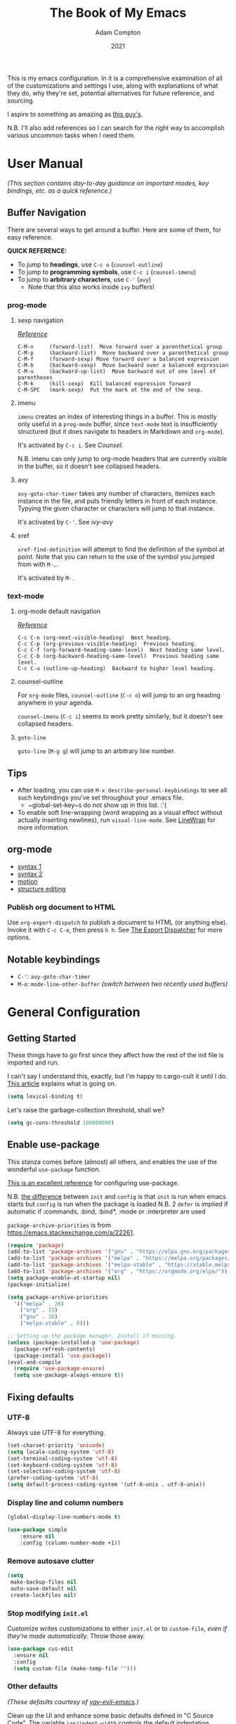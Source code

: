 #+Title: The Book of My Emacs
#+Author: Adam Compton
#+Date: 2021

This is my emacs configuration. In it is a comprehensive examination
of all of the customizations and settings I use, along with
explanations of what they do, why they're set, potential alternatives
for future reference, and sourcing.

I aspire to something as amazing as [[https://blog.sumtypeofway.com/posts/emacs-config.html][this guy's]].

N.B. I'll also add references so I can search for the right way to
accomplish various uncommon tasks when I need them.

* User Manual

/(This section contains day-to-day guidance on important modes, key
bindings, etc. as a quick reference.)/

** Buffer Navigation

There are several ways to get around a buffer. Here are some of them,
for easy reference.

**QUICK REFERENCE:**

- To jump to **headings**, use ~C-c o~ (~counsel-outline~)
- To jump to **programming symbols**, use ~C-c i~ (~counsel-imenu~)
- To jump to **arbitrary characters**, use ~C-'~ (~avy~)
  - Note that this also works inside ~ivy~ buffers!

*** prog-mode

**** sexp navigation
/[[https://www.emacswiki.org/emacs/NavigatingParentheses][Reference]]/

#+BEGIN_SRC
  C-M-n     (forward-list)  Move forward over a parenthetical group
  C-M-p     (backward-list)  Move backward over a parenthetical group
  C-M-f     (forward-sexp) Move forward over a balanced expression
  C-M-b     (backward-sexp)  Move backward over a balanced expression
  C-M-u     (backward-up-list)  Move backward out of one level of parentheses
  C-M-k     (kill-sexp)  Kill balanced expression forward
  C-M-SPC   (mark-sexp)  Put the mark at the end of the sexp.
#+END_SRC


**** imenu

~imenu~ creates an index of interesting things in a buffer. This is
mostly only useful in a ~prog-mode~ buffer, since ~text-mode~ text is
insufficiently structured (but it does navigate to headers in
Markdown and ~org-mode~).

It's activated by ~C-c i~. See [[* Counsel][Counsel]].

N.B. imenu can only jump to org-mode headers that are currently
visible in the buffer, so it doesn't see collapsed headers.


**** avy

~avy-goto-char-timer~ takes any number of characters, itemizes each
instance in the file, and puts friendly letters in front of each
instance. Typying the given character or characters will jump to that
instance.

It's activated by ~C-'~. See [[ivy-avy]]


**** xref

~xref-find-definition~ will attempt to find the definition of the
symbol at point. Note that you can return to the use of the symbol you
jumped from with ~M-,~.

It's activated by ~M-.~


*** text-mode

**** org-mode default navigation

/[[https://orgmode.org/manual/Motion.html][Reference]]/

#+BEGIN_SRC
C-c C-n (org-next-visible-heading)  Next heading.
C-c C-p (org-previous-visible-heading)  Previous heading.
C-c C-f (org-forward-heading-same-level)  Next heading same level.
C-c C-b (org-backward-heading-same-level)  Previous heading same level.
C-c C-u (outline-up-heading)  Backward to higher level heading.
#+END_SRC


**** counsel-outline

For ~org-mode~ files, ~counsel-outline~ (~C-c o~) will jump to an org heading anywhere in your agenda.

~counsel-imenu~ (~C-c i~) seems to work pretty similarly, but it doesn't see collapsed headers.


**** ~goto-line~

~goto-line~ (~M-g g~) will jump to an arbitrary line number.


** Tips

- After loading, you can use ~M-x describe-personal-keybindings~ to see all such keybindings you’ve set throughout your .emacs file.
  - ~global-set-key~s do not show up in this list. :'(
- To enable soft line-wrapping (word wrapping as a visual effect without actually inserting newlines), run ~visual-line-mode~. See [[https://www.emacswiki.org/emacs/LineWrap][LineWrap]] for more information.


** org-mode

- [[https://orgmode.org/manual/Markup-for-Rich-Contents.html#Markup-for-Rich-Contents][syntax 1]]
- [[https://orgmode.org/worg/dev/org-syntax.html][syntax 2]]
- [[https://orgmode.org/manual/Motion.html][motion]]
- [[https://orgmode.org/manual/Structure-Editing.html][structure editing]]


*** Publish org document to HTML

Use ~org-export-dispatch~ to publish a document to HTML (or anything
else). Invoke it with ~C-c C-e~, then press ~h h~. See [[https://orgmode.org/manual/The-Export-Dispatcher.html#The-Export-Dispatcher][The Export Dispatcher]] for more options.


** Notable keybindings

  - ~C-'~: ~avy-goto-char-timer~
  - ~M-o~: ~mode-line-other-buffer~ /(switch between two recently used buffers)/


* General Configuration

** Getting Started

These things have to go first since they affect how the rest of the
init file is imported and run.

I can't say I understand this, exactly, but I'm happy to cargo-cult it
until I do. [[https://nullprogram.com/blog/2016/12/22/][This article]] explains what is going on.

#+BEGIN_SRC emacs-lisp
(setq lexical-binding t)
#+END_SRC

Let's raise the garbage-collection threshold, shall we?

#+BEGIN_SRC emacs-lisp
(setq gc-cons-threshold 100000000)
#+END_SRC


** Enable use-package

This stanza comes before (almost) all others, and enables the use of the wonderful ~use-package~ function.

[[https://www.masteringemacs.org/article/spotlight-use-package-a-declarative-configuration-tool][This is an excellent reference]] for configuring use-package.

N.B. [[https://emacs.stackexchange.com/a/10403][the difference]] between ~init~ and ~config~ is that ~init~ is run when emacs starts but ~config~ is run when the package is loaded
N.B. 2 ~defer~ is implied if automatic if :commands, :bind, :bind*,  :mode or :interpreter are used

~package-archive-priorities~ is from https://emacs.stackexchange.com/a/22261.

#+BEGIN_SRC emacs-lisp
  (require 'package)
  (add-to-list 'package-archives '("gnu" . "https://elpa.gnu.org/packages/"))
  (add-to-list 'package-archives '("melpa" . "https://melpa.org/packages/"))
  (add-to-list 'package-archives '("melpa-stable" . "https://stable.melpa.org/packages/") t)
  (add-to-list 'package-archives '("org" . "https://orgmode.org/elpa/"))
  (setq package-enable-at-startup nil)
  (package-initialize)

  (setq package-archive-priorities
	'(("melpa" . 20)
	  ("org" . 15)
	  ("gnu" . 10)
	  ("melpa-stable" . 0)))

  ;; Setting up the package manager. Install if missing.
  (unless (package-installed-p 'use-package)
    (package-refresh-contents)
    (package-install 'use-package))
  (eval-and-compile
    (require 'use-package-ensure)
    (setq use-package-always-ensure t))
#+END_SRC


** Fixing defaults

*** UTF-8

Always use UTF-8 for everything.

#+BEGIN_SRC emacs-lisp
(set-charset-priority 'unicode)
(setq locale-coding-system 'utf-8)
(set-terminal-coding-system 'utf-8)
(set-keyboard-coding-system 'utf-8)
(set-selection-coding-system 'utf-8)
(prefer-coding-system 'utf-8)
(setq default-process-coding-system '(utf-8-unix . utf-8-unix))
#+END_SRC


*** Display line and column numbers

#+BEGIN_SRC emacs-lisp
(global-display-line-numbers-mode t)

(use-package simple
    :ensure nil
    :config (column-number-mode +1))
#+END_SRC


*** Remove autosave clutter

#+BEGIN_SRC emacs-lisp
(setq
 make-backup-files nil
 auto-save-default nil
 create-lockfiles nil)
#+END_SRC


*** Stop modifying ~init.el~

Customize writes customizations to either ~init.el~ or to ~custom-file~, /even if they're made automatically./ Throw those away.

#+BEGIN_SRC emacs-lisp
  (use-package cus-edit
    :ensure nil
    :config
    (setq custom-file (make-temp-file "")))
#+END_SRC


*** Other defaults

/(These defaults courtesy of [[https://github.com/ianpan870102/yay-evil-emacs][yay-evil-emacs]].)/

Clean up the UI and enhance some basic defaults defined in "C Source
Code". The variable ~ian/indent-width~ controls the default
indentation across various programming modes. The default is 4,
you can change this variable to 2 or any other indentation width you
prefer, and the change will be made across all programming language
modes including C, C++, Java, JavaScript, Python etc.

#+BEGIN_SRC emacs-lisp
  (use-package emacs
    :preface
    (defvar ian/indent-width 4) ; change this value to your preferred width
    :config
    (setq ;frame-title-format '("Yay-Evil") ; Yayyyyy Evil!
          ;ring-bell-function 'ignore       ; minimise distraction
          frame-resize-pixelwise t
          default-directory "~/")

    (tool-bar-mode -1)
    (menu-bar-mode -1)
;    (tabbar-mode -1)

    ;; increase line space for better readability
    (setq-default line-spacing 3)

    ;; Always use spaces for indentation
    (setq-default indent-tabs-mode nil
                  tab-width ian/indent-width))

#+END_SRC


*** Better window splitting

/[[https://github.com/ianpan870102/yay-evil-emacs][(from yay-evil-emacs)]]/

The Emacs default split doesn't seem too intuitive for the majority of users.
#+BEGIN_SRC emacs-lisp
  (use-package "window"
    :ensure nil
    :preface
    (defun ian/split-and-follow-horizontally ()
      "Split window below."
      (interactive)
      (split-window-below)
      (other-window 1))
    (defun ian/split-and-follow-vertically ()
      "Split window right."
      (interactive)
      (split-window-right)
      (other-window 1))
    :config
    (global-set-key (kbd "C-x 2") #'ian/split-and-follow-horizontally)
    (global-set-key (kbd "C-x 3") #'ian/split-and-follow-vertically))
#+END_SRC


*** Don't confirm killing processes

#+BEGIN_SRC emacs-lisp
  (use-package files
    :ensure nil
    :config
    (setq confirm-kill-processes nil))
#+END_SRC


** Prettifying


*** Color theme

Themes in this day and age are not going to be an attack vector.

#+BEGIN_SRC emacs-lisp
(setq custom-safe-themes t)
#+END_SRC

Use a pretty theme.

#+BEGIN_SRC emacs-lisp
(use-package "monokai-pro-theme"
  :config
  (load-theme 'monokai-pro t))
#+END_SRC


*** highlight line

#+BEGIN_SRC emacs-lisp
(use-package hl-line
  :ensure nil
  :custom
  (set-face-attribute 'hl-line nil :background "gray21")
  :hook
  (prog-mode-hook . hl-line-mode)
  (text-mode-hook . hl-line-mode))

;; for some reason these don't work inside :config or :custom?
(global-hl-line-mode 1)
(set-face-background 'hl-line "blue")

#+END_SRC


** Disable the startup and splash screens

N.B. this package is built-in and cannot be downloaded, hence the ~:ensure nil~.

#+BEGIN_SRC emacs-lisp
(use-package "startup"
  :ensure nil
  :custom
  (inhibit-startup-screen t)
  (inhibit-splash-screen t))
#+END_SRC


** More natural scrolling

From https://ogbe.net/emacs/minimal.html and https://github.com/ianpan870102/yay-evil-emacs

#+BEGIN_SRC emacs-lisp
(setq
    auto-window-vscroll               nil
    scroll-conservatively             10000
    scroll-margin                     0
    scroll-preserve-screen-position   t
    scroll-step                       1
)
#+END_SRC


** Mouse wheel (track-pad) scroll speed

/[[https://github.com/ianpan870102/yay-evil-emacs][(from yay-evil-emacs)]]/

By default, the scrolling is way too fast to be precise and helpful,
let's tune it down a little bit.
#+BEGIN_SRC emacs-lisp
  (use-package mwheel
    :ensure nil
    :config (setq mouse-wheel-scroll-amount '(1 ((shift) . 1))
                  mouse-wheel-progressive-speed nil))
#+END_SRC


** Show trailing whitespace

From https://ogbe.net/emacs/minimal.html

#+BEGIN_SRC emacs-lisp
(use-package whitespace
  :custom
  (show-trailing-whitespace t)
  :config
  (set-face-attribute 'trailing-whitespace nil :background "indian red")
  (add-hook 'minibuffer-setup-hook
          (lambda () (setq-local show-trailing-whitespace nil))))
#+END_SRC


** Show matching parentheses

/[[https://github.com/ianpan870102/yay-evil-emacs][(from yay-evil-emacs)]]/

Reduce the highlight delay to instantly.
#+BEGIN_SRC emacs-lisp
  (use-package paren
    :ensure nil
    :init (setq show-paren-delay 0)
    :config (show-paren-mode +1))
#+END_SRC


** Disable garbage collection while the minibuffer is open

From https://emacs.stackexchange.com/a/60588.

#+BEGIN_SRC emacs-lisp
(defun my-minibuffer-setup-hook ()
  (setq gc-cons-threshold most-positive-fixnum))

(defun my-minibuffer-exit-hook ()
  (setq gc-cons-threshold 800000))

(add-hook 'minibuffer-setup-hook #'my-minibuffer-setup-hook)
(add-hook 'minibuffer-exit-hook #'my-minibuffer-exit-hook)
#+END_SRC


** Watch for external changes

Auto refreshes every 2 seconds. Don't forget to refresh the version
 control status as well.
#+BEGIN_SRC emacs-lisp
  (use-package autorevert
    :ensure nil
    :config
    (global-auto-revert-mode +1)
    (setq auto-revert-interval 2
          auto-revert-check-vc-info t
          global-auto-revert-non-file-buffers t
          auto-revert-verbose nil))
#+END_SRC


** Start a server

#+BEGIN_SRC emacs-lisp
;; starts an emacs server so as to be available to emacsclient
(require 'server)
(or (server-running-p)
    (server-start))
#+END_SRC


** Answer merely "y" instead of "yes"

#+BEGIN_SRC emacs-lisp
;; replaces all "answer yes or no" prompts with "answer y or n"
(fset 'yes-or-no-p 'y-or-n-p)
#+END_SRC


* Miscellaneous Keybindings

** Switching between two recently used buffers

Like it says on the tin. See [[https://www.emacswiki.org/emacs/SwitchingBuffers#h5o-5][the wiki]] for more.

#+BEGIN_SRC emacs-lisp
(global-set-key (kbd "M-o")  'mode-line-other-buffer)
#+END_SRC



* Environment-specific Configuration

** Mac OS X

*** Configure PATH on macOS
#+BEGIN_SRC emacs-lisp
  (use-package exec-path-from-shell
    :config (when (memq window-system '(mac ns x))
              (exec-path-from-shell-initialize)))
#+END_SRC


* Miscellaneous Useful Packages

** diminish

This [[https://github.com/emacsmirror/diminish][package]] implements hiding or abbreviation of the mode line displays (lighters) of minor-modes.

#+BEGIN_SRC emacs-lisp
(use-package diminish)
#+END_SRC


** bookmarks

#+BEGIN_SRC emacs-lisp
;; bookmarks -- http://www.nongnu.org/bm/
(use-package bm
  :bind
  ("<f2>" . bm-toggle)
  ("<f5>" . bm-next)
  ("<f6>" . bm-previous))
#+END_SRC


** hideshow

;; http://www.emacswiki.org/emacs/HideShow

**TODO**: integrate this with org-mode so e.g. ~hs-show-all~ does ~org-show-all~
Also, org-mode's hiding and showing is way more capable (i.e. just hit
<TAB>)
https://github.com/shanecelis/hideshow-org makes prog-mode hideshow.el
do that instead of ~M-=~ et. al.


#+BEGIN_SRC emacs-lisp
(use-package hideshow
  :ensure nil
  :bind
  ("M-=" . hs-toggle-hiding)
  ("M-+" . hs-show-all)
  ("M-_" . hs-hide-all)
  ("C-M-_" . hs-hide-all))


(defadvice goto-line (after expand-after-goto-line
                            activate compile)
  "hideshow-expand affected block when using goto-line in a collapsed buffer"
  (save-excursion
    (hs-show-block)))

(defun display-code-line-counts (ov)
  (when (eq 'code (overlay-get ov 'hs))
    (overlay-put ov 'display
                 (format "... / %d"
                         (count-lines (overlay-start ov)
                                      (overlay-end ov))))))

(setq hs-set-up-overlay 'display-code-line-counts)
(setq hs-isearch-open t)

(add-hook 'conf-mode-hook 'hs-minor-mode)
(add-hook 'emacs-lisp-mode-hook 'hs-minor-mode)
(add-hook 'indented-text-mode-hook 'hs-minor-mode)
(add-hook 'java-mode-hook 'hs-minor-mode)
(add-hook 'perl-mode-hook 'hs-minor-mode)
(add-hook 'puppet-mode-hook 'hs-minor-mode)
(add-hook 'python-mode-hook 'hs-minor-mode)
(add-hook 'ruby-mode-hook 'hs-minor-mode)
(add-hook 'shell-mode-hook 'hs-minor-mode)

; Ruby HideShow support
(add-to-list 'hs-special-modes-alist
             '(ruby-mode
               "\\(def\\|do\\|{\\)" "\\(end\\|end\\|}\\)" "#"
               (lambda (arg) (ruby-end-of-block)) nil))


#+END_SRC


** smex

This [[https://github.com/nonsequitur/smex][package]] adds most-recently-used support to ~M-x~, including when invoked by ~counsel-M-x~.

#+BEGIN_SRC emacs-lisp
(use-package smex
  :config (smex-initialize))
#+END_SRC


** which-key

This configuration courtesy of https://dev.to/deciduously/how-i-emacs-and-so-can-you-packages-m9p.

#+BEGIN_SRC emacs-lisp
(use-package which-key
  :diminish
  :custom
  (which-key-idle-delay 0.05)
  (which-key-side-window-max-width 0.33)
  (which-key-sort-order 'which-key-key-order-alpha)
  :config
  (which-key-setup-side-window-right-bottom)
  (which-key-mode))
#+END_SRC


** dumb-jump

~dumb-jump~ provides an additional ~xref~ background based around
grepping through files instead of proactively establishing a number of
TAGS tables.

#+BEGIN_SRC emacs-lisp

(use-package dumb-jump
  :config
  (add-hook 'xref-backend-functions #'dumb-jump-xref-activate))

#+END_SRC


* Helper Packages

** prescient

https://github.com/raxod502/prescient.el

#+BEGIN_SRC emacs-lisp
(use-package prescient
  :diminish
  :config
  (prescient-persist-mode +1))

(use-package company-prescient
  :after company
  :diminish
  :custom
  (company-prescient-sort-length-enable nil)
  :hook (company-mode . company-prescient-mode))

(use-package ivy-prescient
  :after ivy
  :diminish
  :hook (ivy-mode . ivy-prescient-mode))
#+END_SRC


** Ivy/Counsel

*** Ivy

 [[https://github.com/abo-abo/swiper][Ivy]] is a narrowing-completion framework. It narrows options in emacs-the-application, whereas company autocompletes buffer contents.

 For a more in-depth explanation, see [[https://www.reddit.com/r/emacs/comments/6jsz61/can_someone_explain_ivy_counsel_andor_swiper_to_me/][this post]].

 This configuration courtesy of
 https://dev.to/deciduously/how-i-emacs-and-so-can-you-packages-m9p.

 Here's another [[https://www.reddit.com/r/emacs/comments/910pga/tip_how_to_use_ivy_and_its_utilities_in_your/][best practices guide]].


 #+BEGIN_SRC emacs-lisp
   (use-package ivy
     :diminish
     :custom
     (enable-recursive-minibuffers t)
     (ivy-count-format "(%d/%d) ")
     (ivy-height 20)
     (ivy-use-selectable-prompt t)
     (ivy-use-virtual-buffers t)
     (ivy-wrap t)
     ;; no regexp by default
     (ivy-initial-inputs-alist nil)
     ;; configure regexp engine.
     (ivy-re-builders-alist
       ;; allow input not in order
       '((t   . ivy--regex-ignore-order)))
     :config
     (ivy-mode))
 #+END_SRC

**** ivy-avy

 [[https://github.com/abo-abo/avy][~avy~ is a GNU Emacs package]] for jumping to visible text using a char-based decision tree.

 N.B. in order to use ~C-'~ in iTerm2 in Mac OS X, I had to add the following in *Preferences* > *Profiles* > *Default* > *Keys*:

 #+BEGIN_QUOTE
 Send Escape Sequence: [27;5;39~
 #+END_QUOTE

 Note that this does not include the ~^[~ that iTerm2 automatically adds at the beginning.

 N.B. 2 the "39" above is the ASCII code for the character; try others http://www.asciitable.com/




 #+BEGIN_SRC emacs-lisp
   (eval-when-compile
   (require 'use-package))
   (require 'diminish)                ;; if you use :diminish
   (require 'bind-key)                ;; if you use any :bind variant

   (use-package avy
     :bind ("C-'" . avy-goto-char-timer))

   (use-package ivy-avy
     :after ivy
     ;; this is necessary to override org-mode, which otherwise defines ~C-'~ as org-cycle-agenda-files.
     :bind (:map org-mode-map)
            ("C-'" . avy-goto-char-timer))
 #+END_SRC

**** ivy-rich

 A friendlier interface for ivy. [[https://github.com/Yevgnen/ivy-rich][Source]]

 This config provided by https://ogbe.net/emacs/minimal.html

 #+BEGIN_SRC emacs-lisp
 (use-package ivy-rich
   :after counsel
   :custom
   (ivy-virtual-abbreviate 'full)
   (ivy-rich-switch-buffer-align-virtual-buffer t)
   (ivy-rich-path-style 'abbrev)
   (ivy-rich-parse-remote-buffer nil)
   (ivy-rich-parse-remote-file-path nil)
   :config
   (ivy-set-display-transformer 'ivy-switch-buffer
     'ivy-rich-switch-buffer-transformer)
   (ivy-rich-mode))
 #+END_SRC

*** Counsel

 Counsel is a set of replacements for common emacs commands that leverages Ivy.

 This configuration courtesy of https://dev.to/deciduously/how-i-emacs-and-so-can-you-packages-m9p.

 #+BEGIN_SRC emacs-lisp
   (use-package counsel
     :config
     (counsel-mode)
     :custom
     (swiper-action-recenter t)
     :diminish
     :bind
     (("C-s" . counsel-grep-or-swiper)
      ("C-x C-f" . counsel-find-file)
      ("C-x C-r" . counsel-recentf)  ; search for recently edited
      ("C-c i"   . counsel-imenu)    ; search for sections in current buffer
      ("C-c o"   . counsel-outline)  ; search for headings in current buffer
      ("C-c g"   . counsel-git)      ; search for files in git repo
      ("C-c j"   . counsel-git-grep) ; search for regexp in git repo
      ("C-c y"   . counsel-yank-pop)
      ("C-x l"   . counsel-locate)
      ("C-c C-r" . ivy-resume)))     ; Resume last Ivy-based completion
 #+END_SRC


** Company

 Company is an autocomplete framework that cares about buffer contents (as opposed to ivy, which cares about emacs-the-application)

 This is partially from https://www.reddit.com/r/emacs/comments/8z4jcs/tip_how_to_integrate_company_as_completion/

#+BEGIN_SRC emacs-lisp
  (use-package company
    :diminish
    ;; Use "shift + tab" to manually trigger a completion if necessary
    :bind (("<backtab>" . company-complete))
    :hook (prog-mode . company-mode)
    :custom
    (company-begin-commands '(self-insert-command))
    (company-idle-delay .1)
    (company-minimum-prefix-length 2)
    (company-selection-wrap-around t)
    (company-show-numbers t)
    (company-tooltip-align-annotations t)
    (company-frontends '(
        company-pseudo-tooltip-frontend  ; show tooltip even for single candidate
	company-echo-metadata-frontend))
    (global-company-mode t))
#+END_SRC



* Mode Configurations

** Shared configuration

*** Indentation improvement

/[[https://github.com/ianpan870102/yay-evil-emacs][(from yay-evil-emacs)]]/


 For Java and C/C++, change the formatting style from GNU (the default)
 to the more standard K&R. Here we also set the indentation width of C,
 C++, Java, JavaScript, and Python to the preferred value defined in
 ~ian/indent-width~. Of course, you can change the value depending on
 the language as well.
 #+BEGIN_SRC emacs-lisp
   ;; C, C++, and Java
   (use-package cc-vars
     :ensure nil
     :config
     (setq-default c-basic-offset ian/indent-width)
     (setq c-default-style '((java-mode . "java")
                             (awk-mode . "awk")
                             (other . "k&r"))))

   ;; JavaScript
   (use-package js
     :ensure nil
     :config (setq js-indent-level ian/indent-width))

   ;; Python (both v2 and v3)
   (use-package python
     :ensure nil
     :config (setq python-indent-offset ian/indent-width))
 #+END_SRC


*** Syntax highlighting

/[[https://github.com/ianpan870102/yay-evil-emacs][(from yay-evil-emacs)]]/

Lightweight syntax highlighting improvement for numbers, operators,
and escape sequences.
#+BEGIN_SRC emacs-lisp
  (use-package highlight-numbers
    :hook (prog-mode . highlight-numbers-mode))

  (use-package highlight-operators
    :hook (prog-mode . highlight-operators-mode))

  (use-package highlight-escape-sequences
    :hook (prog-mode . hes-mode))
#+END_SRC

Color identifiers and delimiters differently
#+BEGIN_SRC emacs-lisp
(use-package rainbow-identifiers
  :hook (prog-mode . rainbow-identifiers-mode))

(use-package rainbow-delimiters
  :hook (prog-mode . rainbow-delimiters-mode))
#+END_SRC


*** highlight line

#+BEGIN_SRC emacs-lisp

  ;; (global-hl-line-mode 1)
  ;; (set-face-background 'hl-line "blue")

#+END_SRC


*** Navigation

**** Jump to matching parenthesis
#+BEGIN_SRC emacs-lisp
(defun forward-or-backward-sexp (&optional arg)
  "Go to the matching parenthesis character if one is adjacent to point."
  (interactive "^p")
  (cond ((looking-at "\\s(") (forward-sexp arg))
        ((looking-back "\\s)" 1) (backward-sexp arg))
        ;; Now, try to succeed from inside of a bracket
        ((looking-at "\\s)") (forward-char) (backward-sexp arg))
        ((looking-back "\\s(" 1) (backward-char) (forward-sexp arg))))

(global-set-key (kbd "C-\\") 'forward-or-backward-sexp)
#+END_SRC


** python-mode

 First, set up a virtualenv and ~pip install python-language-server[all]~.

 Next, open a Python source code file. If anything does not autocomplete, use ~M-x company-complete~ to manually trigger such.

N.B. The file you're working on needs to be part of a project for ~lsp~ to work. If you blacklisted it, remove ~$HOME/.emacs.d/.lsp-session-v1~ to get another shot.

*** Dependency Packages

 #+BEGIN_SRC emacs-lisp
 (use-package highlight-indentation
   :hook python-mode)
 (use-package flycheck
   :diminish
   :hook python-mode)
 ;(use-package pyvenv
 ;  :hook python-mode)
 (use-package yasnippet
   :diminish yas-minor-mode
   :hook (python-mode . yas-minor-mode))
 #+END_SRC

*** lsp-mode and friends

 #+BEGIN_SRC emacs-lisp
 (use-package lsp-mode
   :hook ((python-mode . lsp)))

 ;; lsp extras
 (use-package lsp-ui
   :after lsp-mode
   :hook (
     (python-mode . lsp-ui-mode))
   :custom
   (lsp-ui-sideline-ignore-duplicate t)
   (lsp-ui-sideline-show-diagnostics t)
   (lsp-ui-sideline-show-hover nil)
   (lsp-ui-sideline-show-code-actions t))
 #+END_SRC


** org-mode

#+BEGIN_SRC emacs-lisp
  (use-package org
    :hook ((org-mode . visual-line-mode)
           (org-mode . org-indent-mode)))

  (use-package org-bullets :hook (org-mode . org-bullets-mode))
#+END_SRC

This is all imported from the old config wholesale

#+BEGIN_SRC emacs-lisp

;;;
;;; Org Mode
;;;

;;;;;;;;;;;;;;; org-mode ;;;;;;;;;;;;;;;
(add-to-list 'auto-mode-alist '("\\.\\(org\\|org_archive\\)$" . org-mode))
(require 'org)

;; disable org-journal keybindings
(define-key org-mode-map "\C-c\C-s" nil)
(define-key org-mode-map "\C-c\C-f" nil)
(define-key org-mode-map "\C-c\C-b" nil)
(define-key org-mode-map "\C-c\C-j" nil)

;(require 'org-protocol)
(setq org-refile-use-outline-path 'file)
(setq org-refile-targets (quote (
                                 (nil :maxlevel . 9)
                                 (org-agenda-files :maxlevel . 6)
                                 (org-agenda-files :tag . "heading")
                                 (org-agenda-files :tag . "project")
                                 (org-agenda-files :todo . "PROJ")
                                 )))
(setq org-completion-use-ido nil)
(setq org-outline-path-complete-in-steps nil)
(setq org-refile-allow-creating-parent-nodes 'confirm)
(setq org-refile-use-cache t)
(run-with-idle-timer 300 t (lambda ()
                             (org-refile-cache-clear)
                             (org-refile-get-targets)))

;; Adding TODO keywords
;; http://orgmode.org/manual/Workflow-states.html#Workflow-states
(setq org-todo-keywords '((sequence "TODO(t)" "LIVE(l)" "WAIT(w)" "|"
                                    "SOMEDAY(s)" "WONT(n)" "DONE(d)" "PROJ(p)")))

;; make org files quite a bit prettier -- http://doc.rix.si/cce/cce-org.html#org635a684
;(require 'org-indent)
;(setq org-startup-indented t)
;(diminish 'org-indent-mode )
(setq org-hide-leading-stars nil)
(setq org-cycle-separator-lines 2)



;;;;;;;;;;;;;;; org-agenda ;;;;;;;;;;;;;;;
(define-key global-map "\C-ca" 'org-agenda)
(define-key global-map (kbd "<f12>")
          (lambda () (interactive) (org-agenda nil "a")))
;(setq org-agenda-files (list "~/org" "~/org/journal"))
(setq org-agenda-file-regexp "\\`[^.].*\\.org\\'\\|\\`[0-9]+\\'")


;;;;;;;;;;;;;;; org-journal ;;;;;;;;;;;;;;;
(use-package org-journal
  :custom
  (org-journal-dir (concat org-directory "/journal"))
  (org-journal-carryover-items nil)
  (org-journal-enable-agenda-integration t)
  (org-journal-time-format "<%Y-%m-%d %a %H:%M> ")
  :bind
  ("C-c j" . org-journal-new-scheduled-entry))


(defun org-journal-find-location ()
  ;; Open today's journal, but specify a non-nil prefix argument in order to
  ;; inhibit inserting the heading; org-capture will insert the heading.
  (org-journal-new-entry t)
  ;; Position point on the journal's top-level heading so that org-capture
  ;; will add the new entry as a child entry.
  (goto-char (point-min)))


;;;;;;;;;;;;;;; org-capture ;;;;;;;;;;;;;;;
;; http://orgmode.org/manual/Setting-up-capture.html#Setting-up-capture
(setq org-default-notes-file (concat org-directory "/activity.org"))
(define-key global-map "\C-cc" 'org-capture)
(define-key org-mode-map "\C-cl" 'org-store-link)
(define-key org-mode-map "\C-ci" 'org-insert-last-stored-link)



;; make the frame contain a single window. by
;; default org-remember splits the window.
;; CRITICAL
(add-hook 'org-capture-mode-hook
          'delete-other-windows)

;; CRITICAL
(defun make-capture-frame ()
  "Create a new frame and run org-capture."
  (interactive)
  (make-frame '((name . "*Capture*")
                 (width . 80)
                 (height . 40)
                 (vertical-scroll-bars . nil)
                 (menu-bar-lines . nil)
                 (tool-bar-lines . nil)))
  (select-frame-by-name "*Capture*")
  (delete-other-frames)
  (org-capture nil)
)

(setq org-capture-templates
      (quote (
("n" "Notes (inbox.org)" entry (file+headline
org-default-notes-file "Activity")
"* %^{Description} %^g %?
Added: %U")

)))

;; ("j" "Journal Entry (daily file)" entry (function org-journal-find-location)
;; "** %T - %^{Activity}")

;; ("a" "Appointment" entry (file+headline
;; org-default-notes-file "Calendar")
;; "* APPT %^{Description} %^g
;; %?
;; Added: %U")

; ("t" "Task Diary" entry (file+datetree
; org-default-notes-file)
; "* TODO %^{Description}  %^g
; %?
; Added: %U")

;; ("j" "Journal entry" entry (function org-journal-find-location)
;; "* %(format-time-string org-journal-time-format)%^{Title}\n%i%?")
;; ;"* %(format-time-string org-journal-time-format)%i%?")



;; Notes
;; in-buffer settings: http://orgmode.org/manual/In_002dbuffer-settings.html
;; cheat sheet: http://orgmode.org/orgcard.txt

;;; https://blog.aaronbieber.com/2016/09/24/an-agenda-for-life-with-org-mode.html

(defun air-org-skip-subtree-if-priority (priority)
  "Skip an agenda subtree if it has a priority of PRIORITY.

PRIORITY may be one of the characters ?A, ?B, or ?C."
  (let ((subtree-end (save-excursion (org-end-of-subtree t)))
        (pri-value (* 1000 (- org-lowest-priority priority)))
        (pri-current (org-get-priority (thing-at-point 'line t))))
    (if (= pri-value pri-current)
        subtree-end
      nil)))

(setq org-agenda-custom-commands
      '(("c" "Simple agenda view"
         ((tags "PRIORITY=\"A\""
                ((org-agenda-skip-function '(org-agenda-skip-entry-if 'todo 'done))
                 (org-agenda-overriding-header "High-priority unfinished tasks:")))
          (agenda "")
          (alltodo ""
                   ((org-agenda-skip-function
                     '(or (air-org-skip-subtree-if-priority ?A)
                          (org-agenda-skip-if nil '(scheduled deadline))))))))))


(defun air-pop-to-org-agenda (&optional split)
  "Visit the org agenda, in the current window or a SPLIT."
  (interactive "P")
  (org-agenda nil "c")
  (when (not split)
    (delete-other-windows)))

(define-key global-map (kbd "M-SPC") 'air-pop-to-org-agenda)

;;;;;;;;;;;;;;; org-babel ;;;;;;;;;;;;;;;

;; http://cachestocaches.com/2018/6/org-literate-programming/

;; Run/highlight code using babel in org-mode
(org-babel-do-load-languages
 'org-babel-load-languages
 '(
   (python . t)
   (shell . t)
   ;; Include other languages here...
   ))
;; Syntax highlight in #+BEGIN_SRC blocks
(setq org-src-fontify-natively t)
;; Don't prompt before running code in org
(setq org-confirm-babel-evaluate nil)
;; Fix an incompatibility between the ob-async and ob-ipython packages
(setq ob-async-no-async-languages-alist '("ipython"))


;;;;;;;;;;;;;;;;;;;;;;;;;;;;;;;;;;;;;;;;;;;;;;;;;;;;;;;;;;;;;;;;;;;;;;;;;;;;;;;;
;; archived
;;;;;;;;;;;;;;;;;;;;;;;;;;;;;;;;;;;;;;;;;;;;;;;;;;;;;;;;;;;;;;;;;;;;;;;;;;;;;;;;

;; #+TITLE: Adam's Org-mode Emacs configuration
;; #+OPTIONS: toc:4 h:4
;; #+STARTUP: showeverything
;; #+PROPERTY: header-args:emacs-lisp    :tangle yes
;;
;; * Configuration
;; ** About this file
;;    :PROPERTIES:
;;    :CUSTOM_ID: babel-init
;;    :END:
;; <<babel-init>>
;;
;;
;; ** Starting up
;;
;; #+begin_src emacs-lisp
;; ;; This sets up the load path so that we can override it
;; (package-initialize)
;; #+END_SRC

; (setq org-capture-templates '(("j" "Journal entry" entry (function org-journal-find-location)
;                                "* %(format-time-string org-journal-time-format)%^{Title}\n%i%?")))
;

; (defun pc/new-buffer-p ()
;     (not (file-exists-p (buffer-file-name))))
;
;   (defun pc/insert-journal-template ()
;     (let ((template-file (expand-file-name "template.org" org-directory)))
;       (when (pc/new-buffer-p)
;         (save-excursion
;           (goto-char (point-min))
;           (insert-file-contents template-file)))))
;
;   (add-hook 'org-journal-after-entry-create-hook #'pc/insert-journal-template)

;(setq org-journal-date-prefix "** ")

;; TODO: set up all journal files to be included in the agenda generation guy

(defun bh/verify-refile-target ()
  "Exclude todo keywords with a done state from refile targets"
  (member (nth 5 (org-heading-components)) (quote "project"))) ;Note - "org-done-keywords"?

(defun bh/verify-refile-target2 ()
  "Exclude todo keywords with a done state from refile targets"
  (member (nth 2 (org-heading-components)) (quote "DONE"))) ;Note - "org-done-keywords"?

;;(setq org-refile-target-verify-function 'bh/verify-refile-target2)


;;(setq helm-org-headings-fontify t)


;; (setq org-capture-templates '(
;;
;;       ("t" "Todo list item"
;;        entry (file+headline org-default-notes-file "Tasks")
;;        "* TODO %?\n %i\n %a"
;;        )
;;
;;       ("p" "Project idea"
;;        entry (file+headline org-default-notes-file "Projects")
;;        "** PROJ %?\n %i\n %a"
;;        )
;;
;;       ("b" "Tidbit: quote, zinger, one-liner or textlet"
;;        entry
;;        (file+headline org-default-notes-file "Tidbits")
;;        "* %^{Name} captured %U\n%^{Tidbit type|quote|zinger|one-liner|textlet}\nPossible Inspiration: %a %i\n%?"
;;        )
;;
;;       ("l" "A link, for reading later." entry
;;        (file+headline "notes.org" "Reading List")
;;        "* %:description\n%u\n\n%c\n\n%i"
;;                 :empty-lines 1)
;;
;;       ("L" "Protocol Link" entry (file+headline ,(concat org-directory "notes.org") "Inbox")
;;        "* %? [[%:link][%:description]] %(progn (setq kk/delete-frame-after-capture 2) \"\")\nCaptured On: %U"
;;        :empty-lines 1)
;;
;;
;;       ))

; ("k" "Journal entry" entry (function org-journal-find-location)
;                                "* %(format-time-string org-journal-time-format)%^{Title}\n%i%?")
;
; ("f" "Journal entry" plain
; (file+datetree+prompt "~/org/journal2.org")
; "%K - %a\n%i\n%?\n")







; (defun org-agenda-show-tasks (&optional arg)
;   (interactive "P")
;   (org-agenda arg "a"))
; (define-key org-mode-map (kbd "<f12>") 'org-agenda-show-tasks)

; ;; Org-mode settings
; (add-to-list 'auto-mode-alist '("\\.org$" . org-mode))
; (global-set-key "\C-ca" 'org-agenda)
; (setq org-cycle-emulate-tab 'white)

;; ;; org2blog support
;; ;; https://github.com/punchagan/org2blog
;; (require 'org2blog-autoloads)
;; (setq org2blog/wp-use-sourcecode-shortcode t)
;; (setq org2blog/wp-blog-alist
;;        '(("ajc"
;;           :url "http://ajcsystems.com/blog/xmlrpc.php"
;;           :username "adamc"
;;           :default-title "Hello World"
;;           :default-categories ("org2blog" "emacs")
;;           :tags-as-categories nil)))
;;
;; (setq org2blog/wp-buffer-template
;; "#+DATE: %s
;; #+OPTIONS: toc:nil num:nil todo:nil pri:nil tags:nil ^:nil TeX:nil
;; #+CATEGORY:
;; #+TAGS:
;; #+PERMALINK:
;; #+TITLE:
;; \n
;; #+HTML: <!--more-->
;; \n")

; ;; http://orgmode.org/worg/org-tutorials/org-custom-agenda-commands.html
;
; (setq org-agenda-custom-commands-222
;       '(("Q" . "Custom queries") ;; gives label to "Q"
;         ;("Qa" "Archive search" search ""
;         ; ((org-agenda-files (file-expand-wildcards "~/org/archive/*.org"))))
;         ;("Qb" "Projects and Archive" search ""
;         ; ((org-agenda-text-search-extra-files (file-expand-wildcards "~/org/archive/*.org"))))
;         ;; searches both projects and archive directories
;         ;("QA" "Archive tags search" org-tags-view ""
;         ; ((org-agenda-files (file-expand-wildcards "~/org/archive/*.org"))))
;         ;; ...other commands here
;         ("P" "Projects" search ""
;          ((org-agenda-text-search-extra-files (file-expand-wildcards "~/org/projects/*.org"))))
;         )
;       )
;
                                        ;

; ;; Use '-' as the bullet list exclusively.
; (setq org-list-demote-modify-bullet '(("+" . "-")
;                                       ("*" . "-")
;                                       ("1." . "-")
;                                       ("1)" . "-")
;                                       ("A)" . "-")
;                                       ("B)" . "-")
;                                       ("a)" . "-")
;                                       ("b)" . "-")
;                                       ("A." . "-")
;                                       ("B." . "-")
;                                       ("a." . "-")
;                                       ("b." . "-")))



; (setq daypage-path "~/org/daypages/")
;
; (defun tom-show-agenda ()
;   (interactive)
;   (delete-other-windows)
;   (org-agenda-list)
;   (calendar)
;   (other-window 1)
;   (split-window-vertically)
;   (other-window 1)
;   (todays-daypage))
;
;
; (require 'org-daypage)
;


;;;; this put entries into a single file
; ("j" "Journal" entry (file+datetree org-journal-file)
;  "* %?\n\n  %i\n  Time: %U\n  From: %a"
;  :empty-lines 1)
;(defvar org-journal-file (concat org-directory "/journal.org")
;    "Path to OrgMode journal file.")


;; (defun org-journal-find-location ()
;;   ;; Open today's journal, but specify a non-nil prefix argument in order to
;;   ;; inhibit inserting the heading; org-capture will insert the heading.
;;   (org-journal-new-entry t)
;;   ;; Position point on the journal's top-level heading so that org-capture
;;   ;; will add the new entry as a child entry.
;;   (goto-char (point-min)))
;;
;; (defun get-journal-file-today ()
;;   "Return filename for today's journal entry."
;;   (let ((daily-name (format-time-string "%Y%m%d")))
;;     (expand-file-name (concat org-directory "/journal/" daily-name))))
;;
;; (defun journal-file-today ()
;;   "Create and load a journal file based on today's date."
;;   (interactive)
;;   (find-file (get-journal-file-today)))
;;
;; (global-set-key (kbd "C-c f j") 'journal-file-today)
;;
;; (add-to-list 'load-path (expand-file-name "~/git/org-mode/lisp"))


(defun org-search ()
  (interactive)
  (org-refile '(4)))
(define-key global-map "\C-c\C-g" 'org-search)
;;

; disable SLOW SLOW flyspell
(flyspell-mode -1)



#+END_SRC



** Markdown

#+BEGIN_SRC emacs-lisp
  (use-package markdown-mode :hook (markdown-mode . visual-line-mode))

;; from https://github.com/rmm5t/dotfiles/blob/master/emacs.d/rmm5t/markdown-mode.el
(add-to-list 'auto-mode-alist '("\\.markdown$" . gfm-mode))
(add-to-list 'auto-mode-alist '("\\.md$" . gfm-mode))
(add-to-list 'auto-mode-alist '("\\.text$" . gfm-mode))

(eval-after-load 'markdown-mode
  '(progn
     (define-key markdown-mode-map (kbd "C-c C-v") 'markdown-preview)
     ))

(autoload 'markdown-mode "markdown-mode" nil t)
(autoload 'gfm-mode "gfm-mode" nil t)
(add-to-list 'auto-mode-alist '("\\.md$" . markdown-mode))
(add-to-list 'auto-mode-alist '("README\\.md$" . gfm-mode))
(setq markdown-command "multimarkdown")
#+END_SRC


** js-mode
#+BEGIN_SRC emacs-lisp



(add-to-list 'auto-mode-alist '("\\.jsx\\'" . js-mode))
(defun my-js-mode-hook ()
  "Customizations"
  (setq js-indent-level 2)
  (setq indent-tabs-mode nil))
(add-hook 'js-mode-hook 'my-js-mode-hook)

#+END_SRC


** JSON

#+BEGIN_SRC emacs-lisp
  (use-package json-mode)
#+END_SRC


** YAML

#+BEGIN_SRC emacs-lisp
  (use-package yaml-mode)
#+END_SRC


** rst-mode

#+BEGIN_SRC emacs-lisp
     ;; (use-package rst
     ;;   :mode (("\\.txt$" . rst-mode)
     ;;          ("\\.rst$" . rst-mode)
     ;;          ("\\.rest$" . rst-mode)))
#+END_SRC


* References/Graveyard

** How to use use-package to configure a mode all in one place


  ;; (use-package go-mode
  ;;   :ensure t
  ;;   :config
  ;;   (progn
  ;;     (defun my-go-mode-hook ()
  ;;       (linum-mode t)
  ;;       (setq tab-width 4)
  ;;       (add-hook 'before-save-hook 'gofmt-before-save))
  ;;     (add-hook 'go-mode-hook 'my-go-mode-hook)))

Note that this works even for built-in packages!

** Python IDE

# #+BEGIN_SRC emacs-lisp-nope
#   (use-package "elpy")
#   (use-package "flycheck")
#   (use-package "py-autopep8")
#   (use-package "blacken")

#   ;; Enable elpy
#   (elpy-enable)

#   ;; Enable Flycheck
#   (when (require 'flycheck nil t)
#     (setq elpy-modules (delq 'elpy-module-flymake elpy-modules))
#     (add-hook 'elpy-mode-hook 'flycheck-mode))

#   ;; ;; Enable autopep8
#   ;; (require 'py-autopep8)
#   ;; (add-hook 'elpy-mode-hook 'py-autopep8-enable-on-save)

#   ;; (with-eval-after-load 'python
#   ;;   (defun python-shell-completion-native-try ()
#   ;;     "Return non-nil if can trigger native completion."
#   ;;     (let ((python-shell-completion-native-enable t)
#   ;;           (python-shell-completion-native-output-timeout
#   ;;            python-shell-completion-native-try-output-timeout))
#   ;;       (python-shell-completion-native-get-completions
#   ;;        (get-buffer-process (current-buffer))
#   ;;        nil "_"))))

#   ;(setq python-shell-interpreter "ipython"
#   ;      python-shell-interpreter-args "-i --simple-prompt")

# #+END_SRC


** Sort company python to deprioritize internal methods

This seems not to be necessary at the moment and I'm not sure why.

#+BEGIN_SRC
  ;; (defun python--private-lessp (x y)
  ;;   (cond
  ;;    ((and (string-prefix-p "_" x)
  ;;          (not (string-prefix-p "_" y))) nil)
  ;;    ((and (string-prefix-p "_" y)
  ;;          (not (string-prefix-p "_" x))) t)
  ;;    (t (string-lessp x y))))

  ;; (defun company-transform-python (candidates)
  ;;   "De-prioritize internal/private Python variables (e.g.
  ;;   'var._blah') in completion list ordering.

  ;;   See `company-transformers'."
  ;;   (seq-sort-by 'company-strip-prefix 'python--private-lessp
  ;;                candidates))

  ;(add-hook 'python-mode-hook 'company-transform-python)
  ;(add-hook 'inferior-python-mode-hook 'company-transform-python)
#+END_SRC


** neotree

#+BEGIN_SRC
(use-package neotree
  :init (require 'neotree)
  :bind (("<f8>" . neotree-project-dir))
  :custom
  (neo-theme (if (display-graphic-p) 'icons 'arrow))
  (neo-smart-open t)
  :config
  (use-package find-file-in-project))

(defun neotree-project-dir ()
  "Open NeoTree using the git root."
  (interactive)
  (let ((project-dir (ffip-project-root))
    (file-name (buffer-file-name)))
    (if project-dir
    (progn
      (neotree-dir project-dir)
      (neotree-find file-name))
      (message "Could not find git project root."))))
#+END_SRC


** Literate emacs config examples

How to set it up: http://cachestocaches.com/2018/6/org-literate-programming/

- https://www.reddit.com/r/emacs/comments/diylpz/configuration_file_organisation_literate_orgmode/
- https://www.colinmclear.net/posts/emacs-configuration/
- https://github.com/mclear-tools/dotemacs
- https://so.nwalsh.com/2020/02/29/dot-emacs
- http://bnbeckwith.com/bnb-emacs/
- https://gitlab.com/protesilaos/dotfiles/blob/master/emacs/.emacs.d/emacs-init.org
- https://jamiecollinson.com/blog/my-emacs-config/
- https://blog.sumtypeofway.com/posts/emacs-config.html
- https://github.com/patrickt/emacs/blob/master/init.el
- https://raw.githubusercontent.com/aiguofer/dotfiles/master/user/.emacs.d/init.el
- https://so.nwalsh.com/2020/02/29/dot-emacs
- https://github.com/waymondo/hemacs/blob/master/init.el
- https://github.com/andschwa/.emacs.d/blob/main/init.el
- https://github.com/a13/emacs.d
-


* Things to try
** ogbe.net

https://ogbe.net/emacs/minimal.html

- try out the line numbers stuff
-

** learn more about dabbrevs

https://www.emacswiki.org/emacs/DynamicAbbreviations


* Projects/Ideas

** Implement xref backend for org-mode headers so ~M-.~ just works :tm:

The idea is that ~xref-find-definitions~ (which is bound to ~M-.~)
could be used to visit links in org files or to jump to other org
headers. That way we get to use ~M-,~ (~xref-pop-marker-stack~) to
jump back to where we started from.

The xref system supports definining additional backends to search
through. Some examples of such are [[https://github.com/jacktasia/dumb-jump][dumb-jump]], [[https://github.com/dedi/gxref][gxref]], and [[https://github.com/NicolasPetton/xref-js2][xref-js2]].

The trick is to implement a hook that xref can call. I couldn't figure
out what the structure of the results of that hook needed to be. The
xref code itself says a compatible library needs to implement [[https://github.com/emacs-mirror/emacs/blob/0f561ee55348ff451600cc6027db5940ee14606f/lisp/progmodes/xref.el#L38][four
generic functions]], so that's probably the right place to start.

This is some example code I was playing with. ~thingie~ works as a
viable replacement for ~org-open-at-point~ but I wanted to a) support
jumping to headers as well and b) not rebind ~M-.~ if I could avoid
it.

It seems like forking ~dumb-jump~ is probably a good way to start here.

N.B. There's also the [[http://ergoemacs.org/emacs/emacs_jump_to_previous_position.html]["mark ring"]]; I'm not quite sure how those fit in
together.

N.B. 2 There's also an [[https://code.orgmode.org/bzg/org-mode/raw/master/lisp/org-ctags.el][~org-ctags~]] module which builds a TAGS file out
of org headings, so that the built-in tags functions can find
them. Seems a little clunky and it'd be nice to combine org-ctags with
dumb-jump to get at org headings via grep dynamically.

#+BEGIN_SRC emacs-lisp-scratch
(require 'dumb-jump)
(add-hook 'xref-backend-functions #'dumb-jump-xref-activate)


(defun thingie (&optional m)
    "goto link and push to marker stack"
    (interactive)
    (xref-push-marker-stack m)
    (org-open-at-point m))
#+END_SRC


** Debug elisp code

Some notes and references about debugging elisp.

- https://www.emacswiki.org/emacs/DebuggingWithEmacs
- [[https://stackoverflow.com/a/7135920/459089][using debug and edebug]]
- http://endlessparentheses.com/debugging-emacs-lisp-part-1-earn-your-independence.html




** Make xref jump to the untangled file
https://www.reddit.com/r/emacs/comments/7qsmp1/configuration_file_in_org_mode_jumping_to/


** Zettlekasten in emacs

- https://github.com/org-roam/org-roam
  - [[https://orgmode.org/manual/Radio-Targets.html][radio targets]] "automatically turn any occurrences of certain
    target names in normal text into a link".
- https://karl-voit.at/2020/06/14/Zettelkasten-concerns/
- https://karl-voit.at/2020/07/22/org-super-links/
- https://karl-voit.at/2019/11/16/UOMF-Linking-Headings/
